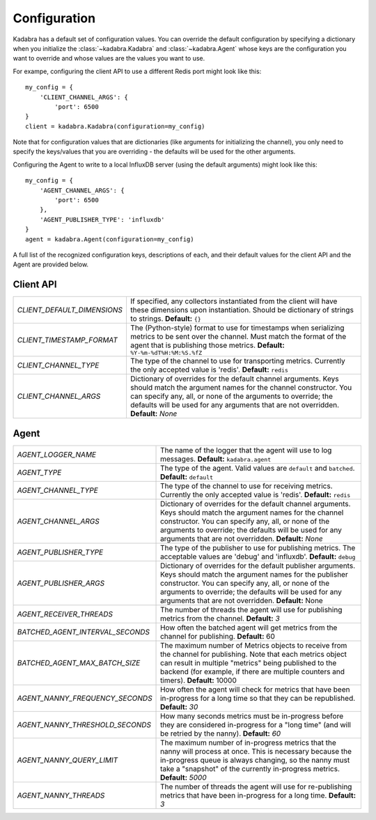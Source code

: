 .. _configuration:

Configuration
=============

Kadabra has a default set of configuration values. You can override the default
configuration by specifying a dictionary when you initialize the
:class:`~kadabra.Kadabra` and :class:`~kadabra.Agent` whose keys are the
configuration you want to override and whose values are the values you want to
use.

For exampe, configuring the client API to use a different Redis port might look
like this::

    my_config = {
        'CLIENT_CHANNEL_ARGS': {
            'port': 6500
    }
    client = kadabra.Kadabra(configuration=my_config)

Note that for configuration values that are dictionaries (like arguments for
initializing the channel), you only need to specify the keys/values that you
are overriding - the defaults will be used for the other arguments.

Configuring the Agent to write to a local InfluxDB server (using the default
arguments) might look like this::

    my_config = {
        'AGENT_CHANNEL_ARGS': {
            'port': 6500
        },
        'AGENT_PUBLISHER_TYPE': 'influxdb'
    }
    agent = kadabra.Agent(configuration=my_config)

A full list of the recognized configuration keys, descriptions of each, and
their default values for the client API and the Agent are provided below.

Client API
----------

=========================== ==================================================
`CLIENT_DEFAULT_DIMENSIONS` If specified, any collectors instantiated from the
                            client will have these dimensions upon
                            instantiation. Should be dictionary of strings to
                            strings. **Default:** ``{}``
`CLIENT_TIMESTAMP_FORMAT`   The (Python-style) format to use for timestamps
                            when serializing metrics to be sent over the
                            channel. Must match the format of the agent that is
                            publishing those metrics.
                            **Default:** ``%Y-%m-%dT%H:%M:%S.%fZ``
`CLIENT_CHANNEL_TYPE`       The type of the channel to use for transporting
                            metrics. Currently the only accepted value is
                            'redis'. **Default:** ``redis``
`CLIENT_CHANNEL_ARGS`       Dictionary of overrides for the default channel
                            arguments. Keys should match the argument names for
                            the channel constructor. You can specify any, all,
                            or none of the arguments to override; the defaults
                            will be used for any arguments that are not
                            overridden. **Default:** `None`
=========================== ==================================================

Agent
-----

================================ =============================================
`AGENT_LOGGER_NAME`              The name of the logger that the agent will use
                                 to log messages. **Default:**
                                 ``kadabra.agent``
`AGENT_TYPE`                     The type of the agent. Valid values are
                                 ``default`` and ``batched``. **Default:**
                                 ``default``
`AGENT_CHANNEL_TYPE`             The type of the channel to use for receiving
                                 metrics. Currently the only accepted value is
                                 'redis'. **Default:** ``redis``
`AGENT_CHANNEL_ARGS`             Dictionary of overrides for the default channel
                                 arguments. Keys should match the argument names
                                 for the channel constructor. You can specify
                                 any, all, or none of the arguments to override;
                                 the defaults will be used for any arguments
                                 that are not overridden. **Default:** `None`
`AGENT_PUBLISHER_TYPE`           The type of the publisher to use for
                                 publishing metrics. The acceptable values are
                                 'debug' and 'influxdb'. **Default:** ``debug``
`AGENT_PUBLISHER_ARGS`           Dictionary of overrides for the default
                                 publisher arguments. Keys should match the
                                 argument names for the publisher constructor.
                                 You can specify any, all, or none of the
                                 arguments to override; the defaults will be
                                 used for any arguments that are not
                                 overridden. **Default:** None
`AGENT_RECEIVER_THREADS`         The number of threads the agent will use for
                                 publishing metrics from the channel.
                                 **Default:** `3`
`BATCHED_AGENT_INTERVAL_SECONDS` How often the batched agent will get metrics
                                 from the channel for publishing. **Default:**
                                 60
`BATCHED_AGENT_MAX_BATCH_SIZE`   The maximum number of Metrics objects to
                                 receive from the channel for publishing. Note
                                 that each metrics object can result in
                                 multiple "metrics" being published to the
                                 backend (for example, if there are multiple
                                 counters and timers). **Default:** 10000
`AGENT_NANNY_FREQUENCY_SECONDS`  How often the agent will check for metrics
                                 that have been in-progress for a long time so
                                 that they can be republished. **Default:**
                                 `30`
`AGENT_NANNY_THRESHOLD_SECONDS`  How many seconds metrics must be in-progress
                                 before they are considered in-progress for a
                                 "long time" (and will be retried by the
                                 nanny). **Default:** `60`
`AGENT_NANNY_QUERY_LIMIT`        The maximum number of in-progress metrics that
                                 the nanny will process at once. This is
                                 necessary because the in-progress queue is
                                 always changing, so the nanny must take a
                                 "snapshot" of the currently in-progress
                                 metrics. **Default:** `5000`
`AGENT_NANNY_THREADS`            The number of threads the agent will use for
                                 re-publishing metrics that have been
                                 in-progress for a long time. **Default:** `3`
================================ =============================================

